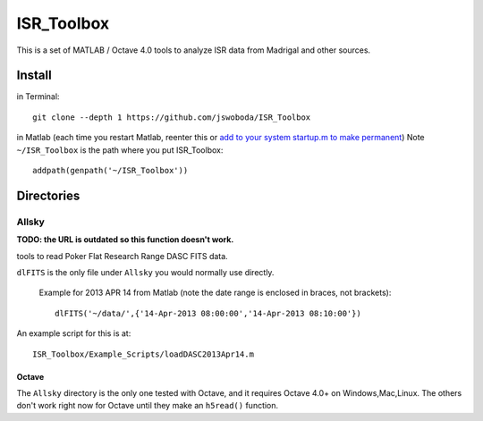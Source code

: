 ===========
ISR_Toolbox
===========

This is a set of MATLAB / Octave 4.0 tools to analyze ISR data from Madrigal and other sources.

Install
=======
in Terminal::

  git clone --depth 1 https://github.com/jswoboda/ISR_Toolbox

in Matlab (each time you restart Matlab, reenter this or `add to your system startup.m to make permanent <http://www.mathworks.com/help/matlab/ref/startup.html?searchHighlight=startup.m>`_)
Note ``~/ISR_Toolbox`` is the path where you put ISR_Toolbox::

  addpath(genpath('~/ISR_Toolbox'))


Directories
===========

Allsky
------
**TODO: the URL is outdated so this function doesn't work.**

tools to read Poker Flat Research Range DASC FITS data.

``dlFITS`` is the only file under ``Allsky`` you would normally use directly.

 Example for 2013 APR 14 from Matlab (note the date range is enclosed in braces, not brackets)::

  dlFITS('~/data/',{'14-Apr-2013 08:00:00','14-Apr-2013 08:10:00'})
         
An example script for this is at::

  ISR_Toolbox/Example_Scripts/loadDASC2013Apr14.m
  

Octave
~~~~~~  
The ``Allsky`` directory is the only one tested with Octave, and it requires Octave 4.0+ on Windows,Mac,Linux. 
The others don't work right now for Octave until they make an ``h5read()`` function.


